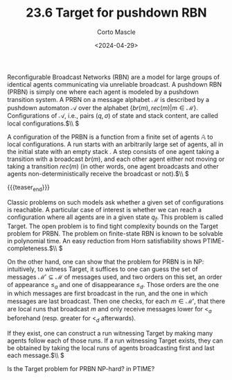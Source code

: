 #+TITLE: 23.6 Target for pushdown RBN
#+AUTHOR: Corto Mascle
#+EMAIL: corto.mascle@labri.fr
#+DATE: <2024-04-29>
#+LAYOUT: post
#+TAGS: parameterized verification

Reconfigurable Broadcast Networks (RBN) are a model for large groups of
identical agents communicating via unreliable broadcast. A pushdown RBN
(PRBN) is simply one where each agent is modeled by a pushdown transition
system.
A PRBN on a message alphabet \(\mathcal{M}\) is described by a pushdown automaton \(\mathcal{A}\) over the alphabet \( \{br(m), rec(m) | m \in \mathcal{M} \}\). Configurations of \(\mathcal{A}\), i.e., pairs \((q, \sigma)\) of state and stack content, are called local configurations.\(\\ \)

A configuration of the PRBN is a function from a finite set of agents \(\mathbb{A}\) to local configurations.
A run starts with an arbitrarily large set of agents, all in the initial state with an empty stack . A step
consists of one agent taking a transition with a broadcast \(br(m)\), and each other agent either not moving or taking a transition \(rec(m)\) (in other words, one agent broadcasts and other agents non-deterministically receive the broadcast or not).\(\\ \)

{{{teaser_end}}}

Classic problems on such models ask whether a given set of configurations
is reachable. A particular case of interest is whether we can reach a configuration
where all agents are in a given state \(q_f\). This problem is called
Target.
The open problem is to find tight complexity bounds on the Target problem for PRBN. The problem on finite-state RBN is known to be solvable in
polynomial time. An easy reduction from Horn satisfiability shows PTIME-
completeness.\(\\ \)

On the other hand, one can show that the problem for PRBN is in NP:
intuitively, to witness Target, it suffices to
one can guess the set of messages \(\mathcal{M}' \subseteq \mathcal{M}\) of messages used, and
two orders on this set, an order of appearance \(\leq_a\) and one of disappearance \(\leq_d\).
Those orders are the one in which messages are first broadcast in the run, and the one in which messages are last broadcast.
Then one checks, for each \(m \in \mathcal{M}'\), that there are local runs that broadcast \(m\) and only receive messages lower for \(<_a\) beforehand (resp. greater for \(<_d\) afterwards).

If they exist, one can construct a run witnessing Target by making many agents follow each of those runs.
If a run witnessing Target exists, they can be obtained by taking the local runs of agents broadcasting first and last each message.\(\\ \)

Is the Target problem for PRBN NP-hard? in PTIME?
